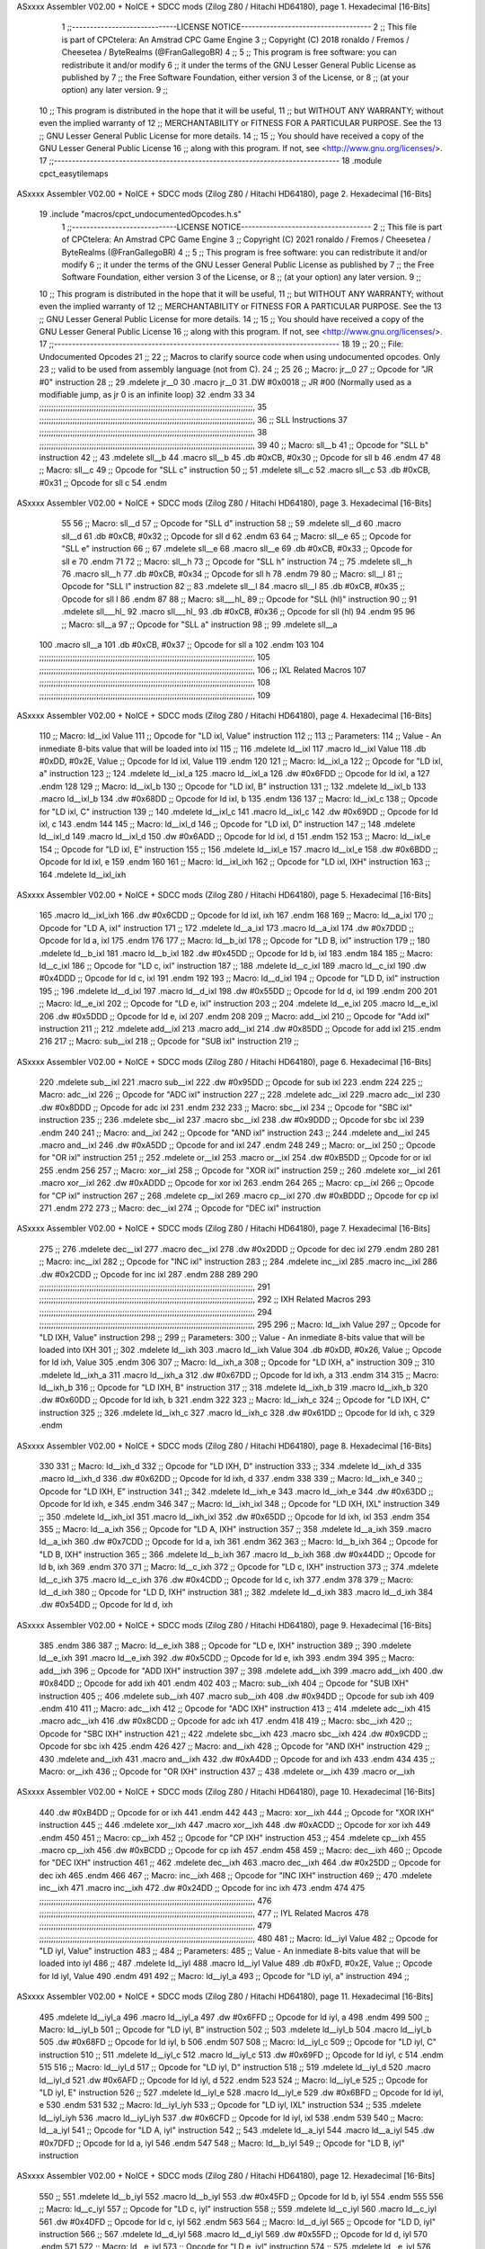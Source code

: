 ASxxxx Assembler V02.00 + NoICE + SDCC mods  (Zilog Z80 / Hitachi HD64180), page 1.
Hexadecimal [16-Bits]



                              1 ;;-----------------------------LICENSE NOTICE------------------------------------
                              2 ;;  This file is part of CPCtelera: An Amstrad CPC Game Engine 
                              3 ;;  Copyright (C) 2018 ronaldo / Fremos / Cheesetea / ByteRealms (@FranGallegoBR)
                              4 ;;
                              5 ;;  This program is free software: you can redistribute it and/or modify
                              6 ;;  it under the terms of the GNU Lesser General Public License as published by
                              7 ;;  the Free Software Foundation, either version 3 of the License, or
                              8 ;;  (at your option) any later version.
                              9 ;;
                             10 ;;  This program is distributed in the hope that it will be useful,
                             11 ;;  but WITHOUT ANY WARRANTY; without even the implied warranty of
                             12 ;;  MERCHANTABILITY or FITNESS FOR A PARTICULAR PURPOSE.  See the
                             13 ;;  GNU Lesser General Public License for more details.
                             14 ;;
                             15 ;;  You should have received a copy of the GNU Lesser General Public License
                             16 ;;  along with this program.  If not, see <http://www.gnu.org/licenses/>.
                             17 ;;-------------------------------------------------------------------------------
                             18 .module cpct_easytilemaps
ASxxxx Assembler V02.00 + NoICE + SDCC mods  (Zilog Z80 / Hitachi HD64180), page 2.
Hexadecimal [16-Bits]



                             19 .include "macros/cpct_undocumentedOpcodes.h.s"
                              1 ;;-----------------------------LICENSE NOTICE------------------------------------
                              2 ;;  This file is part of CPCtelera: An Amstrad CPC Game Engine 
                              3 ;;  Copyright (C) 2021 ronaldo / Fremos / Cheesetea / ByteRealms (@FranGallegoBR)
                              4 ;;
                              5 ;;  This program is free software: you can redistribute it and/or modify
                              6 ;;  it under the terms of the GNU Lesser General Public License as published by
                              7 ;;  the Free Software Foundation, either version 3 of the License, or
                              8 ;;  (at your option) any later version.
                              9 ;;
                             10 ;;  This program is distributed in the hope that it will be useful,
                             11 ;;  but WITHOUT ANY WARRANTY; without even the implied warranty of
                             12 ;;  MERCHANTABILITY or FITNESS FOR A PARTICULAR PURPOSE.  See the
                             13 ;;  GNU Lesser General Public License for more details.
                             14 ;;
                             15 ;;  You should have received a copy of the GNU Lesser General Public License
                             16 ;;  along with this program.  If not, see <http://www.gnu.org/licenses/>.
                             17 ;;-------------------------------------------------------------------------------
                             18 
                             19 ;;
                             20 ;; File: Undocumented Opcodes
                             21 ;;
                             22 ;;    Macros to clarify source code when using undocumented opcodes. Only
                             23 ;; valid to be used from assembly language (not from C).
                             24 ;;
                             25 
                             26 ;; Macro: jr__0
                             27 ;;    Opcode for "JR #0" instruction
                             28 ;; 
                             29 .mdelete jr__0
                             30 .macro jr__0
                             31    .DW #0x0018  ;; JR #00 (Normally used as a modifiable jump, as jr 0 is an infinite loop)
                             32 .endm
                             33 
                             34 ;;;;;;;;;;;;;;;;;;;;;;;;;;;;;;;;;;;;;;;;;;;;;;;;;;;;;;;;;;;;;;;;;;;;;;;;;;;;;;;;;;;;;;;;;;,
                             35 ;;;;;;;;;;;;;;;;;;;;;;;;;;;;;;;;;;;;;;;;;;;;;;;;;;;;;;;;;;;;;;;;;;;;;;;;;;;;;;;;;;;;;;;;;;,
                             36 ;; SLL Instructions
                             37 ;;;;;;;;;;;;;;;;;;;;;;;;;;;;;;;;;;;;;;;;;;;;;;;;;;;;;;;;;;;;;;;;;;;;;;;;;;;;;;;;;;;;;;;;;;,
                             38 ;;;;;;;;;;;;;;;;;;;;;;;;;;;;;;;;;;;;;;;;;;;;;;;;;;;;;;;;;;;;;;;;;;;;;;;;;;;;;;;;;;;;;;;;;;,
                             39 
                             40 ;; Macro: sll__b
                             41 ;;    Opcode for "SLL b" instruction
                             42 ;; 
                             43 .mdelete sll__b
                             44 .macro sll__b
                             45    .db #0xCB, #0x30  ;; Opcode for sll b
                             46 .endm
                             47 
                             48 ;; Macro: sll__c
                             49 ;;    Opcode for "SLL c" instruction
                             50 ;; 
                             51 .mdelete sll__c
                             52 .macro sll__c
                             53    .db #0xCB, #0x31  ;; Opcode for sll c
                             54 .endm
ASxxxx Assembler V02.00 + NoICE + SDCC mods  (Zilog Z80 / Hitachi HD64180), page 3.
Hexadecimal [16-Bits]



                             55 
                             56 ;; Macro: sll__d
                             57 ;;    Opcode for "SLL d" instruction
                             58 ;; 
                             59 .mdelete sll__d
                             60 .macro sll__d
                             61    .db #0xCB, #0x32  ;; Opcode for sll d
                             62 .endm
                             63 
                             64 ;; Macro: sll__e
                             65 ;;    Opcode for "SLL e" instruction
                             66 ;; 
                             67 .mdelete sll__e
                             68 .macro sll__e
                             69    .db #0xCB, #0x33  ;; Opcode for sll e
                             70 .endm
                             71 
                             72 ;; Macro: sll__h
                             73 ;;    Opcode for "SLL h" instruction
                             74 ;; 
                             75 .mdelete sll__h
                             76 .macro sll__h
                             77    .db #0xCB, #0x34  ;; Opcode for sll h
                             78 .endm
                             79 
                             80 ;; Macro: sll__l
                             81 ;;    Opcode for "SLL l" instruction
                             82 ;; 
                             83 .mdelete sll__l
                             84 .macro sll__l
                             85    .db #0xCB, #0x35  ;; Opcode for sll l
                             86 .endm
                             87 
                             88 ;; Macro: sll___hl_
                             89 ;;    Opcode for "SLL (hl)" instruction
                             90 ;; 
                             91 .mdelete sll___hl_
                             92 .macro sll___hl_
                             93    .db #0xCB, #0x36  ;; Opcode for sll (hl)
                             94 .endm
                             95 
                             96 ;; Macro: sll__a
                             97 ;;    Opcode for "SLL a" instruction
                             98 ;; 
                             99 .mdelete sll__a
                            100 .macro sll__a
                            101    .db #0xCB, #0x37  ;; Opcode for sll a
                            102 .endm
                            103 
                            104 ;;;;;;;;;;;;;;;;;;;;;;;;;;;;;;;;;;;;;;;;;;;;;;;;;;;;;;;;;;;;;;;;;;;;;;;;;;;;;;;;;;;;;;;;;;,
                            105 ;;;;;;;;;;;;;;;;;;;;;;;;;;;;;;;;;;;;;;;;;;;;;;;;;;;;;;;;;;;;;;;;;;;;;;;;;;;;;;;;;;;;;;;;;;,
                            106 ;; IXL Related Macros
                            107 ;;;;;;;;;;;;;;;;;;;;;;;;;;;;;;;;;;;;;;;;;;;;;;;;;;;;;;;;;;;;;;;;;;;;;;;;;;;;;;;;;;;;;;;;;;,
                            108 ;;;;;;;;;;;;;;;;;;;;;;;;;;;;;;;;;;;;;;;;;;;;;;;;;;;;;;;;;;;;;;;;;;;;;;;;;;;;;;;;;;;;;;;;;;,
                            109 
ASxxxx Assembler V02.00 + NoICE + SDCC mods  (Zilog Z80 / Hitachi HD64180), page 4.
Hexadecimal [16-Bits]



                            110 ;; Macro: ld__ixl    Value
                            111 ;;    Opcode for "LD ixl, Value" instruction
                            112 ;;  
                            113 ;; Parameters:
                            114 ;;    Value - An inmediate 8-bits value that will be loaded into ixl
                            115 ;; 
                            116 .mdelete ld__ixl
                            117 .macro ld__ixl    Value 
                            118    .db #0xDD, #0x2E, Value  ;; Opcode for ld ixl, Value
                            119 .endm
                            120 
                            121 ;; Macro: ld__ixl_a
                            122 ;;    Opcode for "LD ixl, a" instruction
                            123 ;; 
                            124 .mdelete ld__ixl_a
                            125 .macro ld__ixl_a
                            126    .dw #0x6FDD  ;; Opcode for ld ixl, a
                            127 .endm
                            128 
                            129 ;; Macro: ld__ixl_b
                            130 ;;    Opcode for "LD ixl, B" instruction
                            131 ;; 
                            132 .mdelete ld__ixl_b
                            133 .macro ld__ixl_b
                            134    .dw #0x68DD  ;; Opcode for ld ixl, b
                            135 .endm
                            136 
                            137 ;; Macro: ld__ixl_c
                            138 ;;    Opcode for "LD ixl, C" instruction
                            139 ;; 
                            140 .mdelete ld__ixl_c
                            141 .macro ld__ixl_c
                            142    .dw #0x69DD  ;; Opcode for ld ixl, c
                            143 .endm
                            144 
                            145 ;; Macro: ld__ixl_d
                            146 ;;    Opcode for "LD ixl, D" instruction
                            147 ;; 
                            148 .mdelete ld__ixl_d
                            149 .macro ld__ixl_d
                            150    .dw #0x6ADD  ;; Opcode for ld ixl, d
                            151 .endm
                            152 
                            153 ;; Macro: ld__ixl_e
                            154 ;;    Opcode for "LD ixl, E" instruction
                            155 ;; 
                            156 .mdelete ld__ixl_e
                            157 .macro ld__ixl_e
                            158    .dw #0x6BDD  ;; Opcode for ld ixl, e
                            159 .endm
                            160 
                            161 ;; Macro: ld__ixl_ixh
                            162 ;;    Opcode for "LD ixl, IXH" instruction
                            163 ;; 
                            164 .mdelete  ld__ixl_ixh
ASxxxx Assembler V02.00 + NoICE + SDCC mods  (Zilog Z80 / Hitachi HD64180), page 5.
Hexadecimal [16-Bits]



                            165 .macro ld__ixl_ixh
                            166    .dw #0x6CDD  ;; Opcode for ld ixl, ixh
                            167 .endm
                            168 
                            169 ;; Macro: ld__a_ixl
                            170 ;;    Opcode for "LD A, ixl" instruction
                            171 ;; 
                            172 .mdelete ld__a_ixl
                            173 .macro ld__a_ixl
                            174    .dw #0x7DDD  ;; Opcode for ld a, ixl
                            175 .endm
                            176 
                            177 ;; Macro: ld__b_ixl
                            178 ;;    Opcode for "LD B, ixl" instruction
                            179 ;; 
                            180 .mdelete ld__b_ixl
                            181 .macro ld__b_ixl
                            182    .dw #0x45DD  ;; Opcode for ld b, ixl
                            183 .endm
                            184 
                            185 ;; Macro: ld__c_ixl
                            186 ;;    Opcode for "LD c, ixl" instruction
                            187 ;; 
                            188 .mdelete ld__c_ixl
                            189 .macro ld__c_ixl
                            190    .dw #0x4DDD  ;; Opcode for ld c, ixl
                            191 .endm
                            192 
                            193 ;; Macro: ld__d_ixl
                            194 ;;    Opcode for "LD D, ixl" instruction
                            195 ;; 
                            196 .mdelete ld__d_ixl
                            197 .macro ld__d_ixl
                            198    .dw #0x55DD  ;; Opcode for ld d, ixl
                            199 .endm
                            200 
                            201 ;; Macro: ld__e_ixl
                            202 ;;    Opcode for "LD e, ixl" instruction
                            203 ;; 
                            204 .mdelete ld__e_ixl
                            205 .macro ld__e_ixl
                            206    .dw #0x5DDD  ;; Opcode for ld e, ixl
                            207 .endm
                            208 
                            209 ;; Macro: add__ixl
                            210 ;;    Opcode for "Add ixl" instruction
                            211 ;; 
                            212 .mdelete add__ixl
                            213 .macro add__ixl
                            214    .dw #0x85DD  ;; Opcode for add ixl
                            215 .endm
                            216 
                            217 ;; Macro: sub__ixl
                            218 ;;    Opcode for "SUB ixl" instruction
                            219 ;; 
ASxxxx Assembler V02.00 + NoICE + SDCC mods  (Zilog Z80 / Hitachi HD64180), page 6.
Hexadecimal [16-Bits]



                            220 .mdelete sub__ixl
                            221 .macro sub__ixl
                            222    .dw #0x95DD  ;; Opcode for sub ixl
                            223 .endm
                            224 
                            225 ;; Macro: adc__ixl
                            226 ;;    Opcode for "ADC ixl" instruction
                            227 ;; 
                            228 .mdelete adc__ixl
                            229 .macro adc__ixl
                            230    .dw #0x8DDD  ;; Opcode for adc ixl
                            231 .endm
                            232 
                            233 ;; Macro: sbc__ixl
                            234 ;;    Opcode for "SBC ixl" instruction
                            235 ;; 
                            236 .mdelete sbc__ixl
                            237 .macro sbc__ixl
                            238    .dw #0x9DDD  ;; Opcode for sbc ixl
                            239 .endm
                            240 
                            241 ;; Macro: and__ixl
                            242 ;;    Opcode for "AND ixl" instruction
                            243 ;; 
                            244 .mdelete and__ixl
                            245 .macro and__ixl
                            246    .dw #0xA5DD  ;; Opcode for and ixl
                            247 .endm
                            248 
                            249 ;; Macro: or__ixl
                            250 ;;    Opcode for "OR ixl" instruction
                            251 ;; 
                            252 .mdelete or__ixl
                            253 .macro or__ixl
                            254    .dw #0xB5DD  ;; Opcode for or ixl
                            255 .endm
                            256 
                            257 ;; Macro: xor__ixl
                            258 ;;    Opcode for "XOR ixl" instruction
                            259 ;; 
                            260 .mdelete xor__ixl
                            261 .macro xor__ixl
                            262    .dw #0xADDD  ;; Opcode for xor ixl
                            263 .endm
                            264 
                            265 ;; Macro: cp__ixl
                            266 ;;    Opcode for "CP ixl" instruction
                            267 ;; 
                            268 .mdelete cp__ixl
                            269 .macro cp__ixl
                            270    .dw #0xBDDD  ;; Opcode for cp ixl
                            271 .endm
                            272 
                            273 ;; Macro: dec__ixl
                            274 ;;    Opcode for "DEC ixl" instruction
ASxxxx Assembler V02.00 + NoICE + SDCC mods  (Zilog Z80 / Hitachi HD64180), page 7.
Hexadecimal [16-Bits]



                            275 ;; 
                            276 .mdelete dec__ixl
                            277 .macro dec__ixl
                            278    .dw #0x2DDD  ;; Opcode for dec ixl
                            279 .endm
                            280 
                            281 ;; Macro: inc__ixl
                            282 ;;    Opcode for "INC ixl" instruction
                            283 ;; 
                            284 .mdelete inc__ixl
                            285 .macro inc__ixl
                            286    .dw #0x2CDD  ;; Opcode for inc ixl
                            287 .endm
                            288 
                            289 
                            290 ;;;;;;;;;;;;;;;;;;;;;;;;;;;;;;;;;;;;;;;;;;;;;;;;;;;;;;;;;;;;;;;;;;;;;;;;;;;;;;;;;;;;;;;;;;,
                            291 ;;;;;;;;;;;;;;;;;;;;;;;;;;;;;;;;;;;;;;;;;;;;;;;;;;;;;;;;;;;;;;;;;;;;;;;;;;;;;;;;;;;;;;;;;;,
                            292 ;; IXH Related Macros
                            293 ;;;;;;;;;;;;;;;;;;;;;;;;;;;;;;;;;;;;;;;;;;;;;;;;;;;;;;;;;;;;;;;;;;;;;;;;;;;;;;;;;;;;;;;;;;,
                            294 ;;;;;;;;;;;;;;;;;;;;;;;;;;;;;;;;;;;;;;;;;;;;;;;;;;;;;;;;;;;;;;;;;;;;;;;;;;;;;;;;;;;;;;;;;;,
                            295 
                            296 ;; Macro: ld__ixh    Value
                            297 ;;    Opcode for "LD IXH, Value" instruction
                            298 ;;  
                            299 ;; Parameters:
                            300 ;;    Value - An inmediate 8-bits value that will be loaded into IXH
                            301 ;; 
                            302 .mdelete  ld__ixh
                            303 .macro ld__ixh    Value 
                            304    .db #0xDD, #0x26, Value  ;; Opcode for ld ixh, Value
                            305 .endm
                            306 
                            307 ;; Macro: ld__ixh_a
                            308 ;;    Opcode for "LD IXH, a" instruction
                            309 ;; 
                            310 .mdelete ld__ixh_a
                            311 .macro ld__ixh_a
                            312    .dw #0x67DD  ;; Opcode for ld ixh, a
                            313 .endm
                            314 
                            315 ;; Macro: ld__ixh_b
                            316 ;;    Opcode for "LD IXH, B" instruction
                            317 ;; 
                            318 .mdelete ld__ixh_b
                            319 .macro ld__ixh_b
                            320    .dw #0x60DD  ;; Opcode for ld ixh, b
                            321 .endm
                            322 
                            323 ;; Macro: ld__ixh_c
                            324 ;;    Opcode for "LD IXH, C" instruction
                            325 ;; 
                            326 .mdelete ld__ixh_c
                            327 .macro ld__ixh_c
                            328    .dw #0x61DD  ;; Opcode for ld ixh, c
                            329 .endm
ASxxxx Assembler V02.00 + NoICE + SDCC mods  (Zilog Z80 / Hitachi HD64180), page 8.
Hexadecimal [16-Bits]



                            330 
                            331 ;; Macro: ld__ixh_d
                            332 ;;    Opcode for "LD IXH, D" instruction
                            333 ;; 
                            334 .mdelete ld__ixh_d
                            335 .macro ld__ixh_d
                            336    .dw #0x62DD  ;; Opcode for ld ixh, d
                            337 .endm
                            338 
                            339 ;; Macro: ld__ixh_e
                            340 ;;    Opcode for "LD IXH, E" instruction
                            341 ;; 
                            342 .mdelete ld__ixh_e
                            343 .macro ld__ixh_e
                            344    .dw #0x63DD  ;; Opcode for ld ixh, e
                            345 .endm
                            346 
                            347 ;; Macro: ld__ixh_ixl
                            348 ;;    Opcode for "LD IXH, IXL" instruction
                            349 ;; 
                            350 .mdelete ld__ixh_ixl
                            351 .macro ld__ixh_ixl
                            352    .dw #0x65DD  ;; Opcode for ld ixh, ixl
                            353 .endm
                            354 
                            355 ;; Macro: ld__a_ixh
                            356 ;;    Opcode for "LD A, IXH" instruction
                            357 ;; 
                            358 .mdelete ld__a_ixh
                            359 .macro ld__a_ixh
                            360    .dw #0x7CDD  ;; Opcode for ld a, ixh
                            361 .endm
                            362 
                            363 ;; Macro: ld__b_ixh
                            364 ;;    Opcode for "LD B, IXH" instruction
                            365 ;; 
                            366 .mdelete ld__b_ixh
                            367 .macro ld__b_ixh
                            368    .dw #0x44DD  ;; Opcode for ld b, ixh
                            369 .endm
                            370 
                            371 ;; Macro: ld__c_ixh
                            372 ;;    Opcode for "LD c, IXH" instruction
                            373 ;; 
                            374 .mdelete ld__c_ixh
                            375 .macro ld__c_ixh
                            376    .dw #0x4CDD  ;; Opcode for ld c, ixh
                            377 .endm
                            378 
                            379 ;; Macro: ld__d_ixh
                            380 ;;    Opcode for "LD D, IXH" instruction
                            381 ;; 
                            382 .mdelete ld__d_ixh
                            383 .macro ld__d_ixh
                            384    .dw #0x54DD  ;; Opcode for ld d, ixh
ASxxxx Assembler V02.00 + NoICE + SDCC mods  (Zilog Z80 / Hitachi HD64180), page 9.
Hexadecimal [16-Bits]



                            385 .endm
                            386 
                            387 ;; Macro: ld__e_ixh
                            388 ;;    Opcode for "LD e, IXH" instruction
                            389 ;; 
                            390 .mdelete ld__e_ixh
                            391 .macro ld__e_ixh
                            392    .dw #0x5CDD  ;; Opcode for ld e, ixh
                            393 .endm
                            394 
                            395 ;; Macro: add__ixh
                            396 ;;    Opcode for "ADD IXH" instruction
                            397 ;; 
                            398 .mdelete add__ixh
                            399 .macro add__ixh
                            400    .dw #0x84DD  ;; Opcode for add ixh
                            401 .endm
                            402 
                            403 ;; Macro: sub__ixh
                            404 ;;    Opcode for "SUB IXH" instruction
                            405 ;; 
                            406 .mdelete sub__ixh
                            407 .macro sub__ixh
                            408    .dw #0x94DD  ;; Opcode for sub ixh
                            409 .endm
                            410 
                            411 ;; Macro: adc__ixh
                            412 ;;    Opcode for "ADC IXH" instruction
                            413 ;; 
                            414 .mdelete adc__ixh
                            415 .macro adc__ixh
                            416    .dw #0x8CDD  ;; Opcode for adc ixh
                            417 .endm
                            418 
                            419 ;; Macro: sbc__ixh
                            420 ;;    Opcode for "SBC IXH" instruction
                            421 ;; 
                            422 .mdelete sbc__ixh
                            423 .macro sbc__ixh
                            424    .dw #0x9CDD  ;; Opcode for sbc ixh
                            425 .endm
                            426 
                            427 ;; Macro: and__ixh
                            428 ;;    Opcode for "AND IXH" instruction
                            429 ;; 
                            430 .mdelete and__ixh
                            431 .macro and__ixh
                            432    .dw #0xA4DD  ;; Opcode for and ixh
                            433 .endm
                            434 
                            435 ;; Macro: or__ixh
                            436 ;;    Opcode for "OR IXH" instruction
                            437 ;; 
                            438 .mdelete or__ixh
                            439 .macro or__ixh
ASxxxx Assembler V02.00 + NoICE + SDCC mods  (Zilog Z80 / Hitachi HD64180), page 10.
Hexadecimal [16-Bits]



                            440    .dw #0xB4DD  ;; Opcode for or ixh
                            441 .endm
                            442 
                            443 ;; Macro: xor__ixh
                            444 ;;    Opcode for "XOR IXH" instruction
                            445 ;; 
                            446 .mdelete xor__ixh
                            447 .macro xor__ixh
                            448    .dw #0xACDD  ;; Opcode for xor ixh
                            449 .endm
                            450 
                            451 ;; Macro: cp__ixh
                            452 ;;    Opcode for "CP IXH" instruction
                            453 ;; 
                            454 .mdelete cp__ixh
                            455 .macro cp__ixh
                            456    .dw #0xBCDD  ;; Opcode for cp ixh
                            457 .endm
                            458 
                            459 ;; Macro: dec__ixh
                            460 ;;    Opcode for "DEC IXH" instruction
                            461 ;; 
                            462 .mdelete dec__ixh
                            463 .macro dec__ixh
                            464    .dw #0x25DD  ;; Opcode for dec ixh
                            465 .endm
                            466 
                            467 ;; Macro: inc__ixh
                            468 ;;    Opcode for "INC IXH" instruction
                            469 ;; 
                            470 .mdelete inc__ixh
                            471 .macro inc__ixh
                            472    .dw #0x24DD  ;; Opcode for inc ixh
                            473 .endm
                            474 
                            475 ;;;;;;;;;;;;;;;;;;;;;;;;;;;;;;;;;;;;;;;;;;;;;;;;;;;;;;;;;;;;;;;;;;;;;;;;;;;;;;;;;;;;;;;;;;,
                            476 ;;;;;;;;;;;;;;;;;;;;;;;;;;;;;;;;;;;;;;;;;;;;;;;;;;;;;;;;;;;;;;;;;;;;;;;;;;;;;;;;;;;;;;;;;;,
                            477 ;; IYL Related Macros
                            478 ;;;;;;;;;;;;;;;;;;;;;;;;;;;;;;;;;;;;;;;;;;;;;;;;;;;;;;;;;;;;;;;;;;;;;;;;;;;;;;;;;;;;;;;;;;,
                            479 ;;;;;;;;;;;;;;;;;;;;;;;;;;;;;;;;;;;;;;;;;;;;;;;;;;;;;;;;;;;;;;;;;;;;;;;;;;;;;;;;;;;;;;;;;;,
                            480 
                            481 ;; Macro: ld__iyl    Value
                            482 ;;    Opcode for "LD iyl, Value" instruction
                            483 ;;  
                            484 ;; Parameters:
                            485 ;;    Value - An inmediate 8-bits value that will be loaded into iyl
                            486 ;; 
                            487 .mdelete  ld__iyl
                            488 .macro ld__iyl    Value 
                            489    .db #0xFD, #0x2E, Value  ;; Opcode for ld iyl, Value
                            490 .endm
                            491 
                            492 ;; Macro: ld__iyl_a
                            493 ;;    Opcode for "LD iyl, a" instruction
                            494 ;; 
ASxxxx Assembler V02.00 + NoICE + SDCC mods  (Zilog Z80 / Hitachi HD64180), page 11.
Hexadecimal [16-Bits]



                            495 .mdelete ld__iyl_a
                            496 .macro ld__iyl_a
                            497    .dw #0x6FFD  ;; Opcode for ld iyl, a
                            498 .endm
                            499 
                            500 ;; Macro: ld__iyl_b
                            501 ;;    Opcode for "LD iyl, B" instruction
                            502 ;; 
                            503 .mdelete ld__iyl_b
                            504 .macro ld__iyl_b
                            505    .dw #0x68FD  ;; Opcode for ld iyl, b
                            506 .endm
                            507 
                            508 ;; Macro: ld__iyl_c
                            509 ;;    Opcode for "LD iyl, C" instruction
                            510 ;; 
                            511 .mdelete ld__iyl_c
                            512 .macro ld__iyl_c
                            513    .dw #0x69FD  ;; Opcode for ld iyl, c
                            514 .endm
                            515 
                            516 ;; Macro: ld__iyl_d
                            517 ;;    Opcode for "LD iyl, D" instruction
                            518 ;; 
                            519 .mdelete ld__iyl_d
                            520 .macro ld__iyl_d
                            521    .dw #0x6AFD  ;; Opcode for ld iyl, d
                            522 .endm
                            523 
                            524 ;; Macro: ld__iyl_e
                            525 ;;    Opcode for "LD iyl, E" instruction
                            526 ;; 
                            527 .mdelete ld__iyl_e
                            528 .macro ld__iyl_e
                            529    .dw #0x6BFD  ;; Opcode for ld iyl, e
                            530 .endm
                            531 
                            532 ;; Macro: ld__iyl_iyh
                            533 ;;    Opcode for "LD iyl, IXL" instruction
                            534 ;; 
                            535 .mdelete  ld__iyl_iyh
                            536 .macro ld__iyl_iyh
                            537    .dw #0x6CFD  ;; Opcode for ld iyl, ixl
                            538 .endm
                            539 
                            540 ;; Macro: ld__a_iyl
                            541 ;;    Opcode for "LD A, iyl" instruction
                            542 ;; 
                            543 .mdelete ld__a_iyl
                            544 .macro ld__a_iyl
                            545    .dw #0x7DFD  ;; Opcode for ld a, iyl
                            546 .endm
                            547 
                            548 ;; Macro: ld__b_iyl
                            549 ;;    Opcode for "LD B, iyl" instruction
ASxxxx Assembler V02.00 + NoICE + SDCC mods  (Zilog Z80 / Hitachi HD64180), page 12.
Hexadecimal [16-Bits]



                            550 ;; 
                            551 .mdelete ld__b_iyl
                            552 .macro ld__b_iyl
                            553    .dw #0x45FD  ;; Opcode for ld b, iyl
                            554 .endm
                            555 
                            556 ;; Macro: ld__c_iyl
                            557 ;;    Opcode for "LD c, iyl" instruction
                            558 ;; 
                            559 .mdelete ld__c_iyl
                            560 .macro ld__c_iyl
                            561    .dw #0x4DFD  ;; Opcode for ld c, iyl
                            562 .endm
                            563 
                            564 ;; Macro: ld__d_iyl
                            565 ;;    Opcode for "LD D, iyl" instruction
                            566 ;; 
                            567 .mdelete ld__d_iyl
                            568 .macro ld__d_iyl
                            569    .dw #0x55FD  ;; Opcode for ld d, iyl
                            570 .endm
                            571 
                            572 ;; Macro: ld__e_iyl
                            573 ;;    Opcode for "LD e, iyl" instruction
                            574 ;; 
                            575 .mdelete ld__e_iyl
                            576 .macro ld__e_iyl
                            577    .dw #0x5DFD  ;; Opcode for ld e, iyl
                            578 .endm
                            579 
                            580 ;; Macro: add__iyl
                            581 ;;    Opcode for "Add iyl" instruction
                            582 ;; 
                            583 .mdelete add__iyl
                            584 .macro add__iyl
                            585    .dw #0x85FD  ;; Opcode for add iyl
                            586 .endm
                            587 
                            588 ;; Macro: sub__iyl
                            589 ;;    Opcode for "SUB iyl" instruction
                            590 ;; 
                            591 .mdelete sub__iyl
                            592 .macro sub__iyl
                            593    .dw #0x95FD  ;; Opcode for sub iyl
                            594 .endm
                            595 
                            596 ;; Macro: adc__iyl
                            597 ;;    Opcode for "ADC iyl" instruction
                            598 ;; 
                            599 .mdelete adc__iyl
                            600 .macro adc__iyl
                            601    .dw #0x8DFD  ;; Opcode for adc iyl
                            602 .endm
                            603 
                            604 ;; Macro: sbc__iyl
ASxxxx Assembler V02.00 + NoICE + SDCC mods  (Zilog Z80 / Hitachi HD64180), page 13.
Hexadecimal [16-Bits]



                            605 ;;    Opcode for "SBC iyl" instruction
                            606 ;; 
                            607 .mdelete sbc__iyl
                            608 .macro sbc__iyl
                            609    .dw #0x9DFD  ;; Opcode for sbc iyl
                            610 .endm
                            611 
                            612 ;; Macro: and__iyl
                            613 ;;    Opcode for "AND iyl" instruction
                            614 ;; 
                            615 .mdelete and__iyl
                            616 .macro and__iyl
                            617    .dw #0xA5FD  ;; Opcode for and iyl
                            618 .endm
                            619 
                            620 ;; Macro: or__iyl
                            621 ;;    Opcode for "OR iyl" instruction
                            622 ;; 
                            623 .mdelete or__iyl
                            624 .macro or__iyl
                            625    .dw #0xB5FD  ;; Opcode for or iyl
                            626 .endm
                            627 
                            628 ;; Macro: xor__iyl
                            629 ;;    Opcode for "XOR iyl" instruction
                            630 ;; 
                            631 .mdelete xor__iyl
                            632 .macro xor__iyl
                            633    .dw #0xADFD  ;; Opcode for xor iyl
                            634 .endm
                            635 
                            636 ;; Macro: cp__iyl
                            637 ;;    Opcode for "CP iyl" instruction
                            638 ;; 
                            639 .mdelete cp__iyl
                            640 .macro cp__iyl
                            641    .dw #0xBDFD  ;; Opcode for cp iyl
                            642 .endm
                            643 
                            644 ;; Macro: dec__iyl
                            645 ;;    Opcode for "DEC iyl" instruction
                            646 ;; 
                            647 .mdelete dec__iyl
                            648 .macro dec__iyl
                            649    .dw #0x2DFD  ;; Opcode for dec iyl
                            650 .endm
                            651 
                            652 ;; Macro: inc__iyl
                            653 ;;    Opcode for "INC iyl" instruction
                            654 ;; 
                            655 .mdelete inc__iyl
                            656 .macro inc__iyl
                            657    .dw #0x2CFD  ;; Opcode for inc iyl
                            658 .endm
                            659 
ASxxxx Assembler V02.00 + NoICE + SDCC mods  (Zilog Z80 / Hitachi HD64180), page 14.
Hexadecimal [16-Bits]



                            660 ;;;;;;;;;;;;;;;;;;;;;;;;;;;;;;;;;;;;;;;;;;;;;;;;;;;;;;;;;;;;;;;;;;;;;;;;;;;;;;;;;;;;;;;;;;,
                            661 ;;;;;;;;;;;;;;;;;;;;;;;;;;;;;;;;;;;;;;;;;;;;;;;;;;;;;;;;;;;;;;;;;;;;;;;;;;;;;;;;;;;;;;;;;;,
                            662 ;; IYH Related Macros
                            663 ;;;;;;;;;;;;;;;;;;;;;;;;;;;;;;;;;;;;;;;;;;;;;;;;;;;;;;;;;;;;;;;;;;;;;;;;;;;;;;;;;;;;;;;;;;,
                            664 ;;;;;;;;;;;;;;;;;;;;;;;;;;;;;;;;;;;;;;;;;;;;;;;;;;;;;;;;;;;;;;;;;;;;;;;;;;;;;;;;;;;;;;;;;;,
                            665 
                            666 ;; Macro: ld__iyh    Value
                            667 ;;    Opcode for "LD iyh, Value" instruction
                            668 ;;  
                            669 ;; Parameters:
                            670 ;;    Value - An inmediate 8-bits value that will be loaded into iyh
                            671 ;; 
                            672 .mdelete  ld__iyh
                            673 .macro ld__iyh    Value 
                            674    .db #0xFD, #0x26, Value  ;; Opcode for ld iyh, Value
                            675 .endm
                            676 
                            677 ;; Macro: ld__iyh_a
                            678 ;;    Opcode for "LD iyh, a" instruction
                            679 ;; 
                            680 .mdelete ld__iyh_a
                            681 .macro ld__iyh_a
                            682    .dw #0x67FD  ;; Opcode for ld iyh, a
                            683 .endm
                            684 
                            685 ;; Macro: ld__iyh_b
                            686 ;;    Opcode for "LD iyh, B" instruction
                            687 ;; 
                            688 .mdelete ld__iyh_b
                            689 .macro ld__iyh_b
                            690    .dw #0x60FD  ;; Opcode for ld iyh, b
                            691 .endm
                            692 
                            693 ;; Macro: ld__iyh_c
                            694 ;;    Opcode for "LD iyh, C" instruction
                            695 ;; 
                            696 .mdelete ld__iyh_c
                            697 .macro ld__iyh_c
                            698    .dw #0x61FD  ;; Opcode for ld iyh, c
                            699 .endm
                            700 
                            701 ;; Macro: ld__iyh_d
                            702 ;;    Opcode for "LD iyh, D" instruction
                            703 ;; 
                            704 .mdelete ld__iyh_d
                            705 .macro ld__iyh_d
                            706    .dw #0x62FD  ;; Opcode for ld iyh, d
                            707 .endm
                            708 
                            709 ;; Macro: ld__iyh_e
                            710 ;;    Opcode for "LD iyh, E" instruction
                            711 ;; 
                            712 .mdelete ld__iyh_e
                            713 .macro ld__iyh_e
                            714    .dw #0x63FD  ;; Opcode for ld iyh, e
ASxxxx Assembler V02.00 + NoICE + SDCC mods  (Zilog Z80 / Hitachi HD64180), page 15.
Hexadecimal [16-Bits]



                            715 .endm
                            716 
                            717 ;; Macro: ld__iyh_iyl
                            718 ;;    Opcode for "LD iyh, IyL" instruction
                            719 ;; 
                            720 .mdelete  ld__iyh_iyl
                            721 .macro ld__iyh_iyl
                            722    .dw #0x65FD  ;; Opcode for ld iyh, iyl
                            723 .endm
                            724 
                            725 ;; Macro: ld__a_iyh
                            726 ;;    Opcode for "LD A, iyh" instruction
                            727 ;; 
                            728 .mdelete ld__a_iyh
                            729 .macro ld__a_iyh
                            730    .dw #0x7CFD  ;; Opcode for ld a, iyh
                            731 .endm
                            732 
                            733 ;; Macro: ld__b_iyh
                            734 ;;    Opcode for "LD B, iyh" instruction
                            735 ;; 
                            736 .mdelete ld__b_iyh
                            737 .macro ld__b_iyh
                            738    .dw #0x44FD  ;; Opcode for ld b, iyh
                            739 .endm
                            740 
                            741 ;; Macro: ld__c_iyh
                            742 ;;    Opcode for "LD c, iyh" instruction
                            743 ;; 
                            744 .mdelete ld__c_iyh
                            745 .macro ld__c_iyh
                            746    .dw #0x4CFD  ;; Opcode for ld c, iyh
                            747 .endm
                            748 
                            749 ;; Macro: ld__d_iyh
                            750 ;;    Opcode for "LD D, iyh" instruction
                            751 ;; 
                            752 .mdelete ld__d_iyh
                            753 .macro ld__d_iyh
                            754    .dw #0x54FD  ;; Opcode for ld d, iyh
                            755 .endm
                            756 
                            757 ;; Macro: ld__e_iyh
                            758 ;;    Opcode for "LD e, iyh" instruction
                            759 ;; 
                            760 .mdelete ld__e_iyh
                            761 .macro ld__e_iyh
                            762    .dw #0x5CFD  ;; Opcode for ld e, iyh
                            763 .endm
                            764 
                            765 ;; Macro: add__iyh
                            766 ;;    Opcode for "Add iyh" instruction
                            767 ;; 
                            768 .mdelete add__iyh
                            769 .macro add__iyh
ASxxxx Assembler V02.00 + NoICE + SDCC mods  (Zilog Z80 / Hitachi HD64180), page 16.
Hexadecimal [16-Bits]



                            770    .dw #0x84FD  ;; Opcode for add iyh
                            771 .endm
                            772 
                            773 ;; Macro: sub__iyh
                            774 ;;    Opcode for "SUB iyh" instruction
                            775 ;; 
                            776 .mdelete sub__iyh
                            777 .macro sub__iyh
                            778    .dw #0x94FD  ;; Opcode for sub iyh
                            779 .endm
                            780 
                            781 ;; Macro: adc__iyh
                            782 ;;    Opcode for "ADC iyh" instruction
                            783 ;; 
                            784 .mdelete adc__iyh
                            785 .macro adc__iyh
                            786    .dw #0x8CFD  ;; Opcode for adc iyh
                            787 .endm
                            788 
                            789 ;; Macro: sbc__iyh
                            790 ;;    Opcode for "SBC iyh" instruction
                            791 ;; 
                            792 .mdelete sbc__iyh
                            793 .macro sbc__iyh
                            794    .dw #0x9CFD  ;; Opcode for sbc iyh
                            795 .endm
                            796 
                            797 ;; Macro: and__iyh
                            798 ;;    Opcode for "AND iyh" instruction
                            799 ;; 
                            800 .mdelete and__iyh
                            801 .macro and__iyh
                            802    .dw #0xA4FD  ;; Opcode for and iyh
                            803 .endm
                            804 
                            805 ;; Macro: or__iyh
                            806 ;;    Opcode for "OR iyh" instruction
                            807 ;; 
                            808 .mdelete or__iyh
                            809 .macro or__iyh
                            810    .dw #0xB4FD  ;; Opcode for or iyh
                            811 .endm
                            812 
                            813 ;; Macro: xor__iyh
                            814 ;;    Opcode for "XOR iyh" instruction
                            815 ;; 
                            816 .mdelete xor__iyh
                            817 .macro xor__iyh
                            818    .dw #0xACFD  ;; Opcode for xor iyh
                            819 .endm
                            820 
                            821 ;; Macro: cp__iyh
                            822 ;;    Opcode for "CP iyh" instruction
                            823 ;; 
                            824 .mdelete cp__iyh
ASxxxx Assembler V02.00 + NoICE + SDCC mods  (Zilog Z80 / Hitachi HD64180), page 17.
Hexadecimal [16-Bits]



                            825 .macro cp__iyh
                            826    .dw #0xBCFD  ;; Opcode for cp iyh
                            827 .endm
                            828 
                            829 ;; Macro: dec__iyh
                            830 ;;    Opcode for "DEC iyh" instruction
                            831 ;; 
                            832 .mdelete dec__iyh
                            833 .macro dec__iyh
                            834    .dw #0x25FD  ;; Opcode for dec iyh
                            835 .endm
                            836 
                            837 ;; Macro: inc__iyh
                            838 ;;    Opcode for "INC iyh" instruction
                            839 ;; 
                            840 .mdelete inc__iyh
                            841 .macro inc__iyh
                            842    .dw #0x24FD  ;; Opcode for inc iyh
                            843 .endm
ASxxxx Assembler V02.00 + NoICE + SDCC mods  (Zilog Z80 / Hitachi HD64180), page 18.
Hexadecimal [16-Bits]



                             20 
                             21 ;;
                             22 ;; ASM bindings for <cpct_etm_drawTilemap4x8_ag_asm>
                             23 ;;
                             24 ;; 3 microseconds, 1 byte
                             25 ;;
   45FF                      26 cpct_etm_drawTilemap4x8_ag_asm::
                             27 
ASxxxx Assembler V02.00 + NoICE + SDCC mods  (Zilog Z80 / Hitachi HD64180), page 19.
Hexadecimal [16-Bits]



                             28 .include /cpct_etm_drawTilemap4x8_ag.asm/
                              1 ;;-----------------------------LICENSE NOTICE------------------------------------
                              2 ;;  This file is part of CPCtelera: An Amstrad CPC Game Engine 
                              3 ;;  Copyright (C) 2018 ronaldo / Fremos / Cheesetea / ByteRealms (@FranGallegoBR)
                              4 ;;
                              5 ;;  This program is free software: you can redistribute it and/or modify
                              6 ;;  it under the terms of the GNU Lesser General Public License as published by
                              7 ;;  the Free Software Foundation, either version 3 of the License, or
                              8 ;;  (at your option) any later version.
                              9 ;;
                             10 ;;  This program is distributed in the hope that it will be useful,
                             11 ;;  but WITHOUT ANY WARRANTY; without even the implied warranty of
                             12 ;;  MERCHANTABILITY or FITNESS FOR A PARTICULAR PURPOSE.  See the
                             13 ;;  GNU Lesser General Public License for more details.
                             14 ;;
                             15 ;;  You should have received a copy of the GNU Lesser General Public License
                             16 ;;  along with this program.  If not, see <http://www.gnu.org/licenses/>.
                             17 ;;-------------------------------------------------------------------------------
                             18 .module cpct_easytilemaps
                             19 
                             20 ;;;;;;;;;;;;;;;;;;;;;;;;;;;;;;;;;;;;;;;;;;;;;;;;;;;;;;;;;;;;;;;;;;;;;;;;;;;;;;;;;
                             21 ;;
                             22 ;; Function: cpct_etm_drawTilemap4x8_ag
                             23 ;;
                             24 ;;    Draws an aligned view of a tilemap made of 4x8-bytes tiles. Tiles must be 
                             25 ;; codified as zig-zagged rows (left-to-right, then right-to-left) and with 
                             26 ;; scanlines in Gray-code order 0,1,3,2,6,7,5,4 (zgtiles format).
                             27 ;;
                             28 ;; C Definition:
                             29 ;;    void <cpct_etm_drawTilemap4x8_ag> (void* *memory*, const void* *tilemap*) __z88dk_callee;
                             30 ;;
                             31 ;; Input Parameters (4 bytes):
                             32 ;;    (2B HL) memory  - Video memory location where to draw the tilemap (character & 4-byte aligned)
                             33 ;;    (2B DE) tilemap - Pointer to the upper-left tile of the view to be drawn of the tilemap
                             34 ;;
                             35 ;; Assembly call (Input parameters on registers):
                             36 ;;    > call cpct_etm_drawTilemap4x8_ag_asm
                             37 ;;
                             38 ;; Parameter Restrictions:
                             39 ;;    * *memory* must be the location in video memory or backbuffer where to draw
                             40 ;; the tilemap. This location *must be* a *4-byte-aligned* location at a 
                             41 ;; *character pixel line 0*. *4-byte-aligned* means this address must be divisible
                             42 ;; by 4. Details about character pixel line 0 are explained in <cpct_drawSprite> documentation.
                             43 ;;    * *tilemap* must be the memory address of the first tile to be drawn inside a Tilemap. 
                             44 ;; A Tilemap is a 2D tile-index matrix at 1-byte-per-tile. You may point to any tile inside
                             45 ;; a Tilemap and that one will be considered the upper-left corner of the view to be drawn.
                             46 ;; Please, consult details section for a deeper explanation.
                             47 ;;
                             48 ;; Known limitations:
                             49 ;;     * This function *SHALL NOT* be used without a previous call to 
                             50 ;; <cpct_etm_setDrawTilemap4x8_ag>. This call is required to configure view 
                             51 ;; sizes and the tileset to be used.
                             52 ;;     * This function does not do any kind of checking over the tilemap, its
                             53 ;; contents or size. If you give a wrong pointer, your tilemap has different
                             54 ;; dimensions than required or has less / more tiles than will be used later,
ASxxxx Assembler V02.00 + NoICE + SDCC mods  (Zilog Z80 / Hitachi HD64180), page 20.
Hexadecimal [16-Bits]



                             55 ;; undefined behaviour may happen.
                             56 ;;     * This function only draws 32-bytes tiles of size 4x8 (in bytes).
                             57 ;;     * This function *will not work from ROM*, as it uses self-modifying code.
                             58 ;;     * Under hardware scroll conditions, tile drawing might fail if asked to draw
                             59 ;; near 0x?7FF or 0x?FFF addresses (at the end of each one of the 8 pixel lines), as 
                             60 ;; next screen byte at that locations is -0x7FF and not +1 bytes away.
                             61 ;;
                             62 ;; Details:
                             63 ;;    This function draws a view of a Tilemap on video memory. A Tilemap is a 2D tile-index
                             64 ;; matrix in which each item (1-byte) represents a tile to be drawn. Each tile is a 32-byte
                             65 ;; array containing a 2D sprite of 8x8 pixels in video screen format. Tiles must be 
                             66 ;; codified as zig-zagged rows (left-to-right, then right-to-left) and with scanlines 
                             67 ;; in Gray-code order 0,1,3,2,6,7,5,4. This format is known as 'zgtiles' format and can 
                             68 ;; be obtained as output from IMG2SP macro, configuring SET_FORMAT as 'zgtiles'. 
                             69 ;; A window of size (*width* x *height*) inside the Tilemap is named as a 'view'. Next 
                             70 ;; figure sums up all involved concepts,
                             71 ;; (start code)
                             72 ;; ************************* FIGURE 1 *******************************
                             73 ;;
                             74 ;; |---------------------------------|----------|---------|---------|
                             75 ;; |            MEMORY               | COMPLETE | TILEMAP | TILEMAP |
                             76 ;; | address&contents in hexadecimal | TILEMAP  | VIEW 1  | VIEW 2  |
                             77 ;; |---------------------------------|  [4000]  | (4012)  | <4019>  |
                             78 ;; |ADDRESS|       CONTENTS          |  8 x 8   |  6 x 5  |  5 x 4  |
                             79 ;; |-------|-------------------------|----------|---------|---------|         
                             80 ;; |  4000 |[01]01 01 01 01 01 01 01 | ######## | |  **#  | /// 8   |
                             81 ;; |  4008 | 01 00 00 00 00 09 09 01 | #    **# | // 8 #  | ===88   |
                             82 ;; |  4010 | 01 00(06)00 00 09 09 01 | # |  **# | ==888#  | =o= |   |
                             83 ;; |  4018 | 01<05>05 05 00 08 00 01 | #/// 8 # | o= | #  | =^=_|   |
                             84 ;; |  4020 | 01 02 02 02 08 08 08 01 | #===888# | ^=_|_#  |         |
                             85 ;; |  4028 | 01 02 03 02 00 06 00 01 | #=o= | # |         |         |
                             86 ;; |  4030 | 01 02 04 02 07 06 07 01 | #=^=_|_# |         |         | 
                             87 ;; |  4038 | 01 01 01 01 01 01 01 01 | ######## |         |         |
                             88 ;; |-------|-------------------------|----------|---------|---------|
                             89 ;;           ^
                             90 ;;           \-- 64-bytes that define an 8x8 tilemap starting at [4000]. 
                             91 ;;               Each byte represents a tile-index. A tileset defining each one of
                             92 ;;               the tiles as a 32-bytes (4x8-byte) sprite is required for drawing the tiles.
                             93 ;; (end code)
                             94 ;;
                             95 ;;    This function can draw any desired view, as shown in figure 1. The whole *tilemap*
                             96 ;; takes 64 bytes from 0x4000 to 0x403F in memory, which is 8x8 bytes (width x height). 
                             97 ;; So, the complete *tilemap* can be drawn as follows,
                             98 ;; (start code)
                             99 ;;    // Definition of tilemap and tileset (This is normally generated by tools.
                            100 ;;    // You might create your tiles with Gimp or Aseprite, and your tilemap with tiled,
                            101 ;;    // then use automatic conversion to generate these arrays)
                            102 ;;    u8 tilemap[8*8] = { 1,1,1,1,1,1,1,1,1,0,0,0,0,0,0,0,1,1,0,6 /*.....*/ ,1 };
                            103 ;;    u8 tileset[8*8*4*8] = { /*....*/ }
                            104 ;;
                            105 ;;    //....
                            106 ;;    
                            107 ;;    // At some point in your code, you set up the tilemap drawing function.
                            108 ;;    // This set up is for drawing the full tilemap (8x8).
                            109 ;;    cpct_etm_setDrawTilemap4x8_ag (8, 8, 8, tileset);   // 8x8 view, fullwidth of 8, using tileset set of tiles
ASxxxx Assembler V02.00 + NoICE + SDCC mods  (Zilog Z80 / Hitachi HD64180), page 21.
Hexadecimal [16-Bits]



                            110 ;;    
                            111 ;;    //....
                            112 ;;
                            113 ;;    // Then, when you wanted to draw the full tilemap, you only have to call this function.
                            114 ;;    // This will draw the tilemap at the start of video memory
                            115 ;;    cpct_etm_drawTilemap4x8_ag (CPCT_VMEM_START, tilemap);
                            116 ;; (end code)
                            117 ;;
                            118 ;;    This code configures the function with <cpct_etm_setDrawTilemap4x8_ag>
                            119 ;; for drawing a view of 8x8 tiles (the full tilemap). You also specify that the tilemap
                            120 ;; is 8-tiles wide (independent of the view), and that you want to use the TileSet
                            121 ;; at the address of the tileset array. That one contains the definitions of the tiles
                            122 ;; to be drawn, 4x8-bytes each.
                            123 ;;
                            124 ;;    After configuration, to draw the view a single call to <cpct_etm_drawTilemap4x8_ag>
                            125 ;; will do the job. This only requires the video memory location where to draw the
                            126 ;; Tilemap (upper-left corner) and a pointer to the first tile to be drawn which, in 
                            127 ;; this case is also the first tile of the tilemap, and hence its address is *tilemap*
                            128 ;; (the address where the array starts).
                            129 ;; 
                            130 ;;    *Important!*: Video memory address *must be* 4-byte aligned and at a character 
                            131 ;; pixel line 0. In standard video modes, character pixel line 0 goes from 0xC000 
                            132 ;; (CPCT_VMEM_START) to 0xC7FF (0x8000-to-0x8FFF, 0x4000-0x4FFF. 0x0000-0x0FFF for 
                            133 ;; hardware backbuffers). Inside this range, address used *must also be divisible*
                            134 ;; *by 4* to be 4-bytes aligned (0xC000, 0xC004, 0xC008...). Be always sure that
                            135 ;; you meet these requirements when drawing.
                            136 ;;
                            137 ;;    Following Figure 1, the Tilemap View 1 of (6x5) can be drawn as follows,
                            138 ;; (start code)
                            139 ;;    // We assume tileset and tilemap are defined as in previous example
                            140 ;; 
                            141 ;;    // Set up drawTilemap for drawing a view of 6x5 tiles. Full tilemap
                            142 ;;    // width is always 8, and we will be using same tileset as before
                            143 ;;    cpct_etm_setDrawTilemap4x8_ag (6, 5, 8, tileset);
                            144 ;;    
                            145 ;;    //....
                            146 ;;
                            147 ;;    // We draw the view of the tilemap at the start of video memory. As the first
                            148 ;;    // tile we want to draw is 0x12 (18) bytes beyond the start of the tilemap
                            149 ;;    // array, we only need to add this offset to the address where tilemap starts
                            150 ;;    // to pass the address of that tile to the function, as the first tile that will be drawn
                            151 ;;    cpct_etm_drawTilemap4x8_ag (CPCT_VMEM_START, tilemap + 0x12);
                            152 ;; (end code)
                            153 ;;    
                            154 ;;    This second example sets up a view window of 6x5 tiles from the 8-tiles-wide *tilemap*. 
                            155 ;; using the same *tileset* as on previous example. Then, starting tile address is changed 
                            156 ;; on the call to <cpct_etm_drawTilemap4x8_ag>. That makes the function draw a window of 
                            157 ;; 6x5 tiles that effectively starts at the tile *tilemap + 0x12* which is marked in Figure 1
                            158 ;; with parentheses *()*. Using tilemap coordinates, that tile is (2,2) (2 rows = 8*2 = 16 (0x10)
                            159 ;; plus 2 tiles, 0x10 + 2 = 0x12). Therefore, drawing starts at tile (2,2), and spans a view
                            160 ;; window of 6x5 tiles, which expands view up to tile (8,7). Next figure clarifies this window,
                            161 ;; (start code)
                            162 ;; *************** FIGURE 2 ********************
                            163 ;;
                            164 ;; |------------------------------------------|---------|
ASxxxx Assembler V02.00 + NoICE + SDCC mods  (Zilog Z80 / Hitachi HD64180), page 22.
Hexadecimal [16-Bits]



                            165 ;; |               MEMORY                     | TILEMAP |
                            166 ;; |    addresses & contents in hexadecimal   | VIEW 1  |
                            167 ;; |------------------------------------------| (4012)  |
                            168 ;; |ADDRESS|          CONTENTS                |  6 x 5  |
                            169 ;; |-------|----------------------------------|---------|         
                            170 ;; |  4000 |[01] 01   01  01  01  01  01  01  |         |
                            171 ;; |  4008 | 01  00   00  00  00  09  09  01  |         |
                            172 ;; |       |        /-----------------------\ |         | << Width = 6 \
                            173 ;; |  4010 | 01  00 |(06) 00  00  09  09  01| | |  **#  | ^            | View
                            174 ;; |  4018 | 01  05 | 05  05  00  08  00  01| | // 8 #  | |            | Window
                            175 ;; |  4020 | 01  02 | 02  02  08  08  08  01| | ==888#  | | Height = 5 |
                            176 ;; |  4028 | 01  02 | 03  02  00  06  00  01| | o= | #  | |            |
                            177 ;; |  4030 | 01  02 | 04  02  07  06  07  01| | ^=_|_#  | v            |
                            178 ;; |       |        \-----------------------/ |         |              /
                            179 ;; |  4038 | 01  01   01  01  01  01  01  01  |         |
                            180 ;; |-------|----------------------------------|---------|
                            181 ;;           <------------------------------> Complete tilemapWidth = 8 tiles = 8 bytes
                            182 ;;           ^        ^
                            183 ;;           /        \- First tile to draw at location (4012) in memory: tile (2,2).
                            184 ;;  tilemap at           Offset = 2 rows of 8 bytes plus 2 bytes = 14 bytes = 0x12 bytes
                            185 ;;  location [4000]
                            186 ;; (end code)
                            187 ;;
                            188 ;;    Figure 2 shows how view windows are drawn. Once *width*, *height* and *tilemapWidth* have
                            189 ;; been configured using <cpct_etm_setDrawTilemap4x8_ag>, any view inside the tilemap can be
                            190 ;; drawn just by selecting the first tile to be drawn. In Figure 2, tile (2,2) is selected and
                            191 ;; that selects the complete 6x5 view window to be drawn. This could easily be used to 
                            192 ;; perform software scrolling effects by moving this first tile and redrawing the view.
                            193 ;; The only thing to take into account is that the tile is selected by its memory location. 
                            194 ;; Therefore, we start from the address of the *tilemap* array (0x4000 in the example) and 
                            195 ;; add an offset to select the concrete tile we want. Adding/Subtracting 1 byte is equivalent
                            196 ;; to moving one tile to the right/left, while adding/subtracting *tilemapWidth* bytes is 
                            197 ;; similar to moving one tile up/down in the *tilemap* space.
                            198 ;;
                            199 ;;    Similarly to previous example, the Tilemap View 2 from Figure 1 can be drawn using the
                            200 ;; following code,
                            201 ;; (start code)
                            202 ;;    // We assume tileset and tilemap are defined as in previous examples
                            203 ;; 
                            204 ;;    // Set up drawTilemap for drawing a view of 5x4 tiles. Full tilemap
                            205 ;;    // width is always 8, and we will be using same tileset as before
                            206 ;;    cpct_etm_setDrawTilemap4x8_ag (5, 4, 8, tileset);
                            207 ;;    
                            208 ;;    //....
                            209 ;;
                            210 ;;    // We draw the view of the tilemap at the start of video memory. First tile we want
                            211 ;;    // to draw is (1,3) (3 rows of 8 tiles + 1 tile = 8*3 + 1 = 24 + 1) = 0x19 bytes away
                            212 ;;    // from tilemap start.
                            213 ;;    cpct_etm_drawTilemap4x8_ag (CPCT_VMEM_START, tilemap + 0x19);
                            214 ;; (end code)
                            215 ;;
                            216 ;;    Following explanations, previous code will produce a view of 5x4 tiles from the *tilemap*,
                            217 ;; as detailed in next figure,
                            218 ;;
                            219 ;; (start code)
ASxxxx Assembler V02.00 + NoICE + SDCC mods  (Zilog Z80 / Hitachi HD64180), page 23.
Hexadecimal [16-Bits]



                            220 ;; *************** FIGURE 3 ********************
                            221 ;;
                            222 ;;
                            223 ;; |----------------------------------------|---------|
                            224 ;; |               MEMORY                   | TILEMAP |
                            225 ;; |    addresses & contents in hexadecimal | VIEW 2  |
                            226 ;; |----------------------------------------| <4019>  |
                            227 ;; |ADDRESS|          CONTENTS              |  5 x 4  |
                            228 ;; |-------|--------------------------------|---------|         
                            229 ;; |  4000 |[01] 01  01  01  01  01  01  01 |         |
                            230 ;; |  4008 | 01  00  00  00  00  09  09  01 |         | 
                            231 ;; |  4010 | 01| 00  06  00  00  09  09  01 |         |
                            232 ;; |       |   /-------------------\        |         | << Width = 5 \
                            233 ;; |  4018 | 01|<05> 05  05  00  08| 00  01 | /// 8   | ^            | View
                            234 ;; |  4020 | 01| 02  02  02  08  08| 08  01 | ===88   | | Height = 4 | Window
                            235 ;; |  4028 | 01| 02  03  02  00  06| 00  01 | =o= |   | |            |
                            236 ;; |  4030 | 01| 02  04  02  07  06| 07  01 | =^=_|   | v            |
                            237 ;; |       |   \-------------------/        |         |              /
                            238 ;; |  4038 | 01  01  01  01  01  01  01  01 |         |
                            239 ;; |-------|--------------------------------|---------|
                            240 ;;           <------------------------------> Complete tilemapWidth = 8 tiles = 8 bytes
                            241 ;;           ^   ^
                            242 ;;           /   \---- First tile to draw at location (4019) in memory: tile (1,3).
                            243 ;;  tilemap at         Offset = 3 rows of 8 bytes plus 1 byte = 25 bytes = 0x19 bytes
                            244 ;;  location [4000]
                            245 ;; (end code)
                            246 ;;
                            247 ;; Destroyed Register values: 
                            248 ;;      C-bindings - AF, BC, DE, HL
                            249 ;;    ASM-bindings - AF, BC, DE, HL, IX, IY
                            250 ;;
                            251 ;; Required memory:
                            252 ;;      C-bindings - 165 bytes (+48 bytes from <cpct_etm_setDrawTilemap4x8_ag>-cbindings which is required)
                            253 ;;    ASM-bindings - 153 bytes (+44 bytes from <cpct_etm_setDrawTilemap4x8_ag>-asmbindings which is required)
                            254 ;;
                            255 ;; Time Measures: 
                            256 ;; (start code)
                            257 ;;    Case     |  microSecs (us)   |    CPU Cycles      |
                            258 ;; ------------------------------------------------------
                            259 ;;    Any      | 19 + (35 + 189W)H | 76 + (140 + 756W)H |
                            260 ;; ------------------------------------------------------
                            261 ;;  ASM saving |       -33         |      -132          |
                            262 ;; ------------------------------------------------------
                            263 ;;  W=20, H=10 |      38.169       |     152.676        | (1,91 VSync)
                            264 ;; ------------------------------------------------------
                            265 ;;  W=16, H=16 |      48.963       |     195.852        | (2,45 VSync)
                            266 ;; ------------------------------------------------------
                            267 ;;    ^
                            268 ;;    \--- 16x16 Screen is used in most games like AMC or Target Renegade, for instance.
                            269 ;; (end code)
                            270 ;;    W - View Width in tiles
                            271 ;;    H - View Height in tiles
                            272 ;;;;;;;;;;;;;;;;;;;;;;;;;;;;;;;;;;;;;;;;;;;;;;;;;;;;;;;;;;;;;;;;;;;;;;;;;;;;;;;;;
                            273 
                            274 
ASxxxx Assembler V02.00 + NoICE + SDCC mods  (Zilog Z80 / Hitachi HD64180), page 24.
Hexadecimal [16-Bits]



                            275 ;; LOCAL MACRO: drawSpriteRow
                            276 ;;    Copies 4 bytes from the Stack to (HL) using pop BC.
                            277 ;; It can copy the sprite left-to-right or right-to-left. For left-to-right
                            278 ;; use 'inc' as parameter (MOV=inc), and for right-to-left use 'dec' (MOV=dec).
                            279 ;; The copy assumes that destination is 4-byte aligned (L + 2 < 0xFF)
                            280 ;; Parameters:
                            281 ;;    MOV = ( inc | dec )
                            282 ;;
                            283 .macro drawSpriteRow MOV
                            284    pop   bc             ;; [3] Get next 2 sprite bytes
                            285    ld  (hl), c          ;; [2] Copy byte 1
                            286    MOV    l             ;; [1] HL++ / HL-- (4-byte aligned) -> next video mem location
                            287    ld  (hl), b          ;; [2] Copy byte 2
                            288    MOV    l             ;; [1] HL++ / HL-- (4-byte aligned) -> next video mem location
                            289    pop   bc             ;; [3] Get next 2 sprite bytes
                            290    ld  (hl), c          ;; [2] Copy byte 3
                            291    MOV    l             ;; [1] HL++ / HL-- (4-byte aligned) -> next video mem location
                            292    ld  (hl), b          ;; [2] Copy byte 4
                            293 .endm
                            294 
                            295 ;; LOCAL MACRO: drawTilemap4x8_ag_gen
                            296 ;;    All code function is defined as a macro to prevent code duplication on reuse
                            297 ;; between ASM/C bindings. As setDrawtilemap4x8_ag ASM/C bindings have to couple
                            298 ;; each one with its correct version, different global labels can be generated
                            299 ;; from the same source using different lblPrf parameters. 
                            300 ;;    Therefore, ASM/C bindings include this file and use this macro to generate
                            301 ;; specific source code that will be compiled, with the appropriate labels.
                            302 ;;
                            303 .macro drawTilemap4x8_ag_gen lblPrf
                            304    ;; Set Height and Width of the View Window of the current 
                            305    ;; tilemap to be drawn (This is set by setDrawTilemap4x8_agf)
                            306 widthHeightSet = .+2
                            307    ld iy, #0000         ;; [4] IYL=View Window Width, IYH=View Window Height
                            308 
                            309 nextRow:
                            310    ;; Disable interrupts and save SP before starting
                            311    di                   ;; [1] Disable interrupts before starting (we are using SP to read values)
                            312    ld (restoreSP), sp   ;; [6] Save actual SP to restore it in the end
                            313    ;; Start of the code that draws the next tile of the present row being drawn
                            314    ;;
                            315 nexttile:
                            316    ;; Get next tile to be drawn from the tilemap, which is pointed by DE
                            317    ld     a, (de)    ;; [2] A = present tile-ID of the tile to be drawn
                            318    ld     b, a       ;; [1] B = A
                            319 
                            320    ;; From the tile-ID we hold in B, we need to calculate the Offset of the 
                            321    ;; tile definition (its 32-bytes of screen pixel data). As each tile takes 32-bytes,
                            322    ;; offsets are tile_0: 0-bytes, tile_1: 32-bytes, tile_2: 64-bytes... tile_N: N*32-bytes.
                            323    ;; Therefore, we need to multiply 32*B (32*tile-ID). As this multiplication may result 
                            324    ;; in a 16-bits value, we will perform BC = 32*B. Considering B=[abcdefgh], result 
                            325    ;; has to be BC = [000abcde][fgh00000] (B shifted 5 times left = BC = 32*tile-ID).  
                            326    xor    a       ;; [1] A = [00000000]
                            327    srl    b       ;; [2] B = [0abcdefg] (Right shift, Carry = h)
                            328    rra            ;; [1] A = [h0000000] (Rotate Right + Bit7 = h (Carry insertion))
                            329    srl    b       ;; [2] B = [00abcdef] (Right shift, Carry = g)
ASxxxx Assembler V02.00 + NoICE + SDCC mods  (Zilog Z80 / Hitachi HD64180), page 25.
Hexadecimal [16-Bits]



                            330    rra            ;; [1] A = [gh000000] (Rotate Right + Bit7 = g (Carry insertion))
                            331    srl    b       ;; [2] B = [000abcde] (Right shift, Carry = f). 
                            332    rra            ;; [1] A = [fgh00000] (Rotate Right + Bit7 = f (Carry insertion)). 
                            333    ld     c, a    ;; [1] C = A. BC = 32*tile-ID complete.
                            334 
                            335    ;; Make IX point to the 32-byte screen pixel definition of the selected tile.
                            336    ;; For that, we need to add previous calculated tile Offset (BC) and the start location
                            337    ;; of the tileset (IX). So operation is IX = tilesetPtr + Offset = IX + BC. 
                            338 tilesetPtr = .+2
                            339    ld    ix, #0000   ;; [4] IX = Pointer to start of tileset (0000 is placeholder set with tileset address)
                            340    add   ix, bc      ;; [4] IX += Tile Offset  
                            341    ld    sp, ix      ;; [3] Make SP Point to the start of the 32-byte screen pixel data
                            342                      ;; ... definition of the current tile (IX is used to save and restore this pointer)
                            343    ;;
                            344    ;; This section of the code draws 1 8x8 pixels (4x8 bytes) tile
                            345    ;; Uses:
                            346    ;;    SP = Pointer to the start of the 32-bytes screen pixel definition of the tile
                            347    ;;    HL = Video Memory Pointer (top-left-corner)
                            348    ;; Modifies BC 
                            349    ;;
                            350 
                            351    ;; Draw Sprite Lines using Gray-Code order and Zig-Zag movement
                            352    ;; Gray Code scanline order: 0,1,3,2,6,7,5,4
                            353    drawSpriteRow inc ;; [17] Copy tile line Left-to-Right [>>]
                            354    set    3, h       ;; [ 2] --000---=>--001--- (Next sprite line: 1)
                            355    drawSpriteRow dec ;; [17] Copy tile line Right-to-Left [<<]
                            356    set    4, h       ;; [ 2] --001---=>--011--- (Next sprite line: 3)
                            357    drawSpriteRow inc ;; [17] Copy tile line Left-to-Right [>>]
                            358    res    3, h       ;; [ 2] --011---=>--010--- (Next sprite line: 2)
                            359    drawSpriteRow dec ;; [17] Copy tile line Right-to-Left [<<]
                            360    set    5, h       ;; [ 2] --010---=>--110--- (Next sprite line: 6)
                            361    drawSpriteRow inc ;; [17] Copy tile line Left-to-Right [>>]
                            362    set    3, h       ;; [ 2] --110---=>--111--- (Next sprite line: 7)
                            363    drawSpriteRow dec ;; [17] Copy tile line Right-to-Left [<<] 
                            364    res    4, h       ;; [ 2] --111---=>--101--- (Next sprite line: 5)
                            365    drawSpriteRow inc ;; [17] Copy tile line Left-to-Right [>>]
                            366    res    3, h       ;; [ 2] --101---=>--100--- (Next sprite line: 4)
                            367    drawSpriteRow dec ;; [17] Copy tile line Right-to-Left [<<]
                            368    res    5, h       ;; [ 2] --100---=>--000--- (Next sprite line: 0)
                            369 
                            370    ;; After drawing the tile, HL points to the same place in video memory
                            371    ;; as it started. We need to move it to the right 4 bytes (the width of 1 tile)
                            372    ;; to point to the place in video memory for the next tile. As this function
                            373    ;; requires tilemap to be 4-bytes aligned in video memory, maximum value 
                            374    ;; for L will be L=0xFC, so we can always safely add 3 to L with INC L, without 
                            375    ;; modifying H. Then for safety reasons, last increment will be INC HL to 
                            376    ;; ensure that H gets incremented when L=0xFF. This saves 1 microsecond
                            377    ;; from LD BC, #4: ADD HL, BC.
                            378    inc    l  ;; [1] /
                            379    inc    l  ;; [1] | HL+=3 (Incrementing L only)  
                            380    inc    l  ;; [1] \ 
                            381    inc   hl  ;; [2] HL++ (HL += 4 in total)
                            382 
                            383    ;; We now test if we have finished drawing present row of tiles. If that is
                            384    ;; the case, the Width counter will be 0 (IYL=0). 
ASxxxx Assembler V02.00 + NoICE + SDCC mods  (Zilog Z80 / Hitachi HD64180), page 26.
Hexadecimal [16-Bits]



                            385    inc   de           ;; [2] ++DE (Make tilemapPtr point to next tile to be drawn)
                            386    dec__iyl           ;; [2] --IYL (--Width, One less tile to be drawn in this row)
                            387    jp    nz, nexttile ;; [3] if (IYL!=0), then more tiles are left to be drawn in this row,
                            388                       ;; ... so continue with next tile.
                            389 rowEnd:
                            390    ;; We have finished drawing present row of tiles. We restore SP original value
                            391    ;; and previous interrupt status. This will enable interrupts to occur in a
                            392    ;; safe way, permitting the use of this function along with split rasters
                            393    ;; and/or music played on interrupts
                            394 restoreSP = .+1
                            395    ld    sp, #0000      ;; [3] Restore SP (#0000 is a placeholder)
                            396 restoreI = .
                            397    ei                   ;; [1] Restore previous interrupt status (Enabled or disabled)
                            398                         ;; ... EI gets modified by setDrawTilemap_agf and could by DI instead
                            399 
                            400    ;; Decrement the Height counter (IYH) as we have finished a complete row.
                            401    ;; If the counter is 0, then we have finished drawing the whole tilemap.
                            402    dec__iyh             ;; [3]   --IYH (--Height)
                            403    jr     z, return     ;; [2/3] if (Height==0) then return
                            404 
                            405    ;;
                            406    ;; As Height counter is not 0 (IYH > 0), there are more rows to draw.
                            407    ;; Set up pointers before drawing next tile row.
                            408    ;;
                            409 
                            410    ;; Video Memory Pointer (Currently HL) has to point to next row in the screen.
                            411    ;; As each row takes 0x50 bytes (in standard modes) we need to add to HL
                            412    ;; the difference between the bytes drawn in this row and 0x50 to ensure that
                            413    ;; each loop makes HL increment exactly 0x50 bytes, so that it points to next line.
                            414    ;; Also, as width is measured in tiles, and each tile is 4 bytes-wide, the 
                            415    ;; final calculation will be HL += screenWidth - drawnWidth = 0x50 - 4*width
                            416 incrementHL = .+1
                            417    ld    bc, #0000      ;; [3] BC = (0x50 - 4*width) (#0000 is a placeholder that gets the value)
                            418    add   hl, bc         ;; [3] HL += 0x50 - 4*width
                            419 
                            420    ;; As IYL has been used as width counter, it has been decremented to 0.
                            421    ;; Restore it to the width value before using it again.
                            422 restoreWidth = .+2
                            423    ld__iyl  #00         ;; [2] IYL = Width (#00 is a placeholder)
                            424 
                            425    ;; Tilemap pointer (Currently at DE) has to point to the start of the next row 
                            426    ;; of the tilemap to be drawn. Similarly to the Video Memory Pointer, if our tilemap
                            427    ;; is wider than our view width, we need to increment the pointer with the 
                            428    ;; difference between tilemapWidth and our view width to ensure that the pointer
                            429    ;; gets incremented by exactly tilemapWidth at each loop (ensuring that we always
                            430    ;; end up pointing to the first tile of the next row). As we have incremented
                            431    ;; the tilemap pointer by (width), the operation will be 
                            432    ;; TilemapPtr += tilemapWidth - width
                            433    ex    de, hl         ;; [1] Temporarily exchange HL<=>DE to do 16-bit maths for updating DE
                            434 updateWidth = .+1
                            435    ld    bc, #0000      ;; [3] BC = tilemapWidth - width
                            436    add   hl, bc         ;; [3] HL += tilemapWidth - width (TilemapPtr points to first tile of next row)
                            437    ex    de, hl         ;; [1] Restore DE,HL into its proper registers, now with DE incremented
                            438 
                            439    jp    nextRow        ;; [3] Next Row
ASxxxx Assembler V02.00 + NoICE + SDCC mods  (Zilog Z80 / Hitachi HD64180), page 27.
Hexadecimal [16-Bits]



                            440 
                            441    ;; When everything is finished, we safely return
                            442    ;; 
                            443 return:
                            444 
                            445 ;; Set up association of global symbols with locals
                            446 lblPrf'tilesetPtr     == tilesetPtr
                            447 lblPrf'widthHeightSet == widthHeightSet
                            448 lblPrf'restoreWidth   == restoreWidth
                            449 lblPrf'updateWidth    == updateWidth
                            450 lblPrf'incrementHL    == incrementHL
                            451 lblPrf'restoreI       == restoreI
                            452 
                            453 .endm
ASxxxx Assembler V02.00 + NoICE + SDCC mods  (Zilog Z80 / Hitachi HD64180), page 28.
Hexadecimal [16-Bits]



                             29 
   0000                      30    drawTilemap4x8_ag_gen cpct_etm_dtm4x8_ag_asm_
                              1    ;; Set Height and Width of the View Window of the current 
                              2    ;; tilemap to be drawn (This is set by setDrawTilemap4x8_agf)
                     0002     3 widthHeightSet = .+2
   45FF FD 21 00 00   [14]    4    ld iy, #0000         ;; [4] IYL=View Window Width, IYH=View Window Height
                              5 
   4603                       6 nextRow:
                              7    ;; Disable interrupts and save SP before starting
   4603 F3            [ 4]    8    di                   ;; [1] Disable interrupts before starting (we are using SP to read values)
   4604 ED 73 80 46   [20]    9    ld (restoreSP), sp   ;; [6] Save actual SP to restore it in the end
                             10    ;; Start of the code that draws the next tile of the present row being drawn
                             11    ;;
   4608                      12 nexttile:
                             13    ;; Get next tile to be drawn from the tilemap, which is pointed by DE
   4608 1A            [ 7]   14    ld     a, (de)    ;; [2] A = present tile-ID of the tile to be drawn
   4609 47            [ 4]   15    ld     b, a       ;; [1] B = A
                             16 
                             17    ;; From the tile-ID we hold in B, we need to calculate the Offset of the 
                             18    ;; tile definition (its 32-bytes of screen pixel data). As each tile takes 32-bytes,
                             19    ;; offsets are tile_0: 0-bytes, tile_1: 32-bytes, tile_2: 64-bytes... tile_N: N*32-bytes.
                             20    ;; Therefore, we need to multiply 32*B (32*tile-ID). As this multiplication may result 
                             21    ;; in a 16-bits value, we will perform BC = 32*B. Considering B=[abcdefgh], result 
                             22    ;; has to be BC = [000abcde][fgh00000] (B shifted 5 times left = BC = 32*tile-ID).  
   460A AF            [ 4]   23    xor    a       ;; [1] A = [00000000]
   460B CB 38         [ 8]   24    srl    b       ;; [2] B = [0abcdefg] (Right shift, Carry = h)
   460D 1F            [ 4]   25    rra            ;; [1] A = [h0000000] (Rotate Right + Bit7 = h (Carry insertion))
   460E CB 38         [ 8]   26    srl    b       ;; [2] B = [00abcdef] (Right shift, Carry = g)
   4610 1F            [ 4]   27    rra            ;; [1] A = [gh000000] (Rotate Right + Bit7 = g (Carry insertion))
   4611 CB 38         [ 8]   28    srl    b       ;; [2] B = [000abcde] (Right shift, Carry = f). 
   4613 1F            [ 4]   29    rra            ;; [1] A = [fgh00000] (Rotate Right + Bit7 = f (Carry insertion)). 
   4614 4F            [ 4]   30    ld     c, a    ;; [1] C = A. BC = 32*tile-ID complete.
                             31 
                             32    ;; Make IX point to the 32-byte screen pixel definition of the selected tile.
                             33    ;; For that, we need to add previous calculated tile Offset (BC) and the start location
                             34    ;; of the tileset (IX). So operation is IX = tilesetPtr + Offset = IX + BC. 
                     0018    35 tilesetPtr = .+2
   4615 DD 21 00 00   [14]   36    ld    ix, #0000   ;; [4] IX = Pointer to start of tileset (0000 is placeholder set with tileset address)
   4619 DD 09         [15]   37    add   ix, bc      ;; [4] IX += Tile Offset  
   461B DD F9         [10]   38    ld    sp, ix      ;; [3] Make SP Point to the start of the 32-byte screen pixel data
                             39                      ;; ... definition of the current tile (IX is used to save and restore this pointer)
                             40    ;;
                             41    ;; This section of the code draws 1 8x8 pixels (4x8 bytes) tile
                             42    ;; Uses:
                             43    ;;    SP = Pointer to the start of the 32-bytes screen pixel definition of the tile
                             44    ;;    HL = Video Memory Pointer (top-left-corner)
                             45    ;; Modifies BC 
                             46    ;;
                             47 
                             48    ;; Draw Sprite Lines using Gray-Code order and Zig-Zag movement
                             49    ;; Gray Code scanline order: 0,1,3,2,6,7,5,4
   001E                      50    drawSpriteRow inc ;; [17] Copy tile line Left-to-Right [>>]
   461D C1            [10]    1    pop   bc             ;; [3] Get next 2 sprite bytes
   461E 71            [ 7]    2    ld  (hl), c          ;; [2] Copy byte 1
   461F 2C            [ 4]    3    inc    l             ;; [1] HL++ / HL-- (4-byte aligned) -> next video mem location
ASxxxx Assembler V02.00 + NoICE + SDCC mods  (Zilog Z80 / Hitachi HD64180), page 29.
Hexadecimal [16-Bits]



   4620 70            [ 7]    4    ld  (hl), b          ;; [2] Copy byte 2
   4621 2C            [ 4]    5    inc    l             ;; [1] HL++ / HL-- (4-byte aligned) -> next video mem location
   4622 C1            [10]    6    pop   bc             ;; [3] Get next 2 sprite bytes
   4623 71            [ 7]    7    ld  (hl), c          ;; [2] Copy byte 3
   4624 2C            [ 4]    8    inc    l             ;; [1] HL++ / HL-- (4-byte aligned) -> next video mem location
   4625 70            [ 7]    9    ld  (hl), b          ;; [2] Copy byte 4
   4626 CB DC         [ 8]   51    set    3, h       ;; [ 2] --000---=>--001--- (Next sprite line: 1)
   0029                      52    drawSpriteRow dec ;; [17] Copy tile line Right-to-Left [<<]
   4628 C1            [10]    1    pop   bc             ;; [3] Get next 2 sprite bytes
   4629 71            [ 7]    2    ld  (hl), c          ;; [2] Copy byte 1
   462A 2D            [ 4]    3    dec    l             ;; [1] HL++ / HL-- (4-byte aligned) -> next video mem location
   462B 70            [ 7]    4    ld  (hl), b          ;; [2] Copy byte 2
   462C 2D            [ 4]    5    dec    l             ;; [1] HL++ / HL-- (4-byte aligned) -> next video mem location
   462D C1            [10]    6    pop   bc             ;; [3] Get next 2 sprite bytes
   462E 71            [ 7]    7    ld  (hl), c          ;; [2] Copy byte 3
   462F 2D            [ 4]    8    dec    l             ;; [1] HL++ / HL-- (4-byte aligned) -> next video mem location
   4630 70            [ 7]    9    ld  (hl), b          ;; [2] Copy byte 4
   4631 CB E4         [ 8]   53    set    4, h       ;; [ 2] --001---=>--011--- (Next sprite line: 3)
   0034                      54    drawSpriteRow inc ;; [17] Copy tile line Left-to-Right [>>]
   4633 C1            [10]    1    pop   bc             ;; [3] Get next 2 sprite bytes
   4634 71            [ 7]    2    ld  (hl), c          ;; [2] Copy byte 1
   4635 2C            [ 4]    3    inc    l             ;; [1] HL++ / HL-- (4-byte aligned) -> next video mem location
   4636 70            [ 7]    4    ld  (hl), b          ;; [2] Copy byte 2
   4637 2C            [ 4]    5    inc    l             ;; [1] HL++ / HL-- (4-byte aligned) -> next video mem location
   4638 C1            [10]    6    pop   bc             ;; [3] Get next 2 sprite bytes
   4639 71            [ 7]    7    ld  (hl), c          ;; [2] Copy byte 3
   463A 2C            [ 4]    8    inc    l             ;; [1] HL++ / HL-- (4-byte aligned) -> next video mem location
   463B 70            [ 7]    9    ld  (hl), b          ;; [2] Copy byte 4
   463C CB 9C         [ 8]   55    res    3, h       ;; [ 2] --011---=>--010--- (Next sprite line: 2)
   003F                      56    drawSpriteRow dec ;; [17] Copy tile line Right-to-Left [<<]
   463E C1            [10]    1    pop   bc             ;; [3] Get next 2 sprite bytes
   463F 71            [ 7]    2    ld  (hl), c          ;; [2] Copy byte 1
   4640 2D            [ 4]    3    dec    l             ;; [1] HL++ / HL-- (4-byte aligned) -> next video mem location
   4641 70            [ 7]    4    ld  (hl), b          ;; [2] Copy byte 2
   4642 2D            [ 4]    5    dec    l             ;; [1] HL++ / HL-- (4-byte aligned) -> next video mem location
   4643 C1            [10]    6    pop   bc             ;; [3] Get next 2 sprite bytes
   4644 71            [ 7]    7    ld  (hl), c          ;; [2] Copy byte 3
   4645 2D            [ 4]    8    dec    l             ;; [1] HL++ / HL-- (4-byte aligned) -> next video mem location
   4646 70            [ 7]    9    ld  (hl), b          ;; [2] Copy byte 4
   4647 CB EC         [ 8]   57    set    5, h       ;; [ 2] --010---=>--110--- (Next sprite line: 6)
   004A                      58    drawSpriteRow inc ;; [17] Copy tile line Left-to-Right [>>]
   4649 C1            [10]    1    pop   bc             ;; [3] Get next 2 sprite bytes
   464A 71            [ 7]    2    ld  (hl), c          ;; [2] Copy byte 1
   464B 2C            [ 4]    3    inc    l             ;; [1] HL++ / HL-- (4-byte aligned) -> next video mem location
   464C 70            [ 7]    4    ld  (hl), b          ;; [2] Copy byte 2
   464D 2C            [ 4]    5    inc    l             ;; [1] HL++ / HL-- (4-byte aligned) -> next video mem location
   464E C1            [10]    6    pop   bc             ;; [3] Get next 2 sprite bytes
   464F 71            [ 7]    7    ld  (hl), c          ;; [2] Copy byte 3
   4650 2C            [ 4]    8    inc    l             ;; [1] HL++ / HL-- (4-byte aligned) -> next video mem location
   4651 70            [ 7]    9    ld  (hl), b          ;; [2] Copy byte 4
   4652 CB DC         [ 8]   59    set    3, h       ;; [ 2] --110---=>--111--- (Next sprite line: 7)
   0055                      60    drawSpriteRow dec ;; [17] Copy tile line Right-to-Left [<<] 
   4654 C1            [10]    1    pop   bc             ;; [3] Get next 2 sprite bytes
   4655 71            [ 7]    2    ld  (hl), c          ;; [2] Copy byte 1
   4656 2D            [ 4]    3    dec    l             ;; [1] HL++ / HL-- (4-byte aligned) -> next video mem location
ASxxxx Assembler V02.00 + NoICE + SDCC mods  (Zilog Z80 / Hitachi HD64180), page 30.
Hexadecimal [16-Bits]



   4657 70            [ 7]    4    ld  (hl), b          ;; [2] Copy byte 2
   4658 2D            [ 4]    5    dec    l             ;; [1] HL++ / HL-- (4-byte aligned) -> next video mem location
   4659 C1            [10]    6    pop   bc             ;; [3] Get next 2 sprite bytes
   465A 71            [ 7]    7    ld  (hl), c          ;; [2] Copy byte 3
   465B 2D            [ 4]    8    dec    l             ;; [1] HL++ / HL-- (4-byte aligned) -> next video mem location
   465C 70            [ 7]    9    ld  (hl), b          ;; [2] Copy byte 4
   465D CB A4         [ 8]   61    res    4, h       ;; [ 2] --111---=>--101--- (Next sprite line: 5)
   0060                      62    drawSpriteRow inc ;; [17] Copy tile line Left-to-Right [>>]
   465F C1            [10]    1    pop   bc             ;; [3] Get next 2 sprite bytes
   4660 71            [ 7]    2    ld  (hl), c          ;; [2] Copy byte 1
   4661 2C            [ 4]    3    inc    l             ;; [1] HL++ / HL-- (4-byte aligned) -> next video mem location
   4662 70            [ 7]    4    ld  (hl), b          ;; [2] Copy byte 2
   4663 2C            [ 4]    5    inc    l             ;; [1] HL++ / HL-- (4-byte aligned) -> next video mem location
   4664 C1            [10]    6    pop   bc             ;; [3] Get next 2 sprite bytes
   4665 71            [ 7]    7    ld  (hl), c          ;; [2] Copy byte 3
   4666 2C            [ 4]    8    inc    l             ;; [1] HL++ / HL-- (4-byte aligned) -> next video mem location
   4667 70            [ 7]    9    ld  (hl), b          ;; [2] Copy byte 4
   4668 CB 9C         [ 8]   63    res    3, h       ;; [ 2] --101---=>--100--- (Next sprite line: 4)
   006B                      64    drawSpriteRow dec ;; [17] Copy tile line Right-to-Left [<<]
   466A C1            [10]    1    pop   bc             ;; [3] Get next 2 sprite bytes
   466B 71            [ 7]    2    ld  (hl), c          ;; [2] Copy byte 1
   466C 2D            [ 4]    3    dec    l             ;; [1] HL++ / HL-- (4-byte aligned) -> next video mem location
   466D 70            [ 7]    4    ld  (hl), b          ;; [2] Copy byte 2
   466E 2D            [ 4]    5    dec    l             ;; [1] HL++ / HL-- (4-byte aligned) -> next video mem location
   466F C1            [10]    6    pop   bc             ;; [3] Get next 2 sprite bytes
   4670 71            [ 7]    7    ld  (hl), c          ;; [2] Copy byte 3
   4671 2D            [ 4]    8    dec    l             ;; [1] HL++ / HL-- (4-byte aligned) -> next video mem location
   4672 70            [ 7]    9    ld  (hl), b          ;; [2] Copy byte 4
   4673 CB AC         [ 8]   65    res    5, h       ;; [ 2] --100---=>--000--- (Next sprite line: 0)
                             66 
                             67    ;; After drawing the tile, HL points to the same place in video memory
                             68    ;; as it started. We need to move it to the right 4 bytes (the width of 1 tile)
                             69    ;; to point to the place in video memory for the next tile. As this function
                             70    ;; requires tilemap to be 4-bytes aligned in video memory, maximum value 
                             71    ;; for L will be L=0xFC, so we can always safely add 3 to L with INC L, without 
                             72    ;; modifying H. Then for safety reasons, last increment will be INC HL to 
                             73    ;; ensure that H gets incremented when L=0xFF. This saves 1 microsecond
                             74    ;; from LD BC, #4: ADD HL, BC.
   4675 2C            [ 4]   75    inc    l  ;; [1] /
   4676 2C            [ 4]   76    inc    l  ;; [1] | HL+=3 (Incrementing L only)  
   4677 2C            [ 4]   77    inc    l  ;; [1] \ 
   4678 23            [ 6]   78    inc   hl  ;; [2] HL++ (HL += 4 in total)
                             79 
                             80    ;; We now test if we have finished drawing present row of tiles. If that is
                             81    ;; the case, the Width counter will be 0 (IYL=0). 
   4679 13            [ 6]   82    inc   de           ;; [2] ++DE (Make tilemapPtr point to next tile to be drawn)
   007B                      83    dec__iyl           ;; [2] --IYL (--Width, One less tile to be drawn in this row)
   467A FD 2D                 1    .dw #0x2DFD  ;; Opcode for dec iyl
   467C C2 08 46      [10]   84    jp    nz, nexttile ;; [3] if (IYL!=0), then more tiles are left to be drawn in this row,
                             85                       ;; ... so continue with next tile.
   467F                      86 rowEnd:
                             87    ;; We have finished drawing present row of tiles. We restore SP original value
                             88    ;; and previous interrupt status. This will enable interrupts to occur in a
                             89    ;; safe way, permitting the use of this function along with split rasters
                             90    ;; and/or music played on interrupts
ASxxxx Assembler V02.00 + NoICE + SDCC mods  (Zilog Z80 / Hitachi HD64180), page 31.
Hexadecimal [16-Bits]



                     0081    91 restoreSP = .+1
   467F 31 00 00      [10]   92    ld    sp, #0000      ;; [3] Restore SP (#0000 is a placeholder)
                     0083    93 restoreI = .
   4682 FB            [ 4]   94    ei                   ;; [1] Restore previous interrupt status (Enabled or disabled)
                             95                         ;; ... EI gets modified by setDrawTilemap_agf and could by DI instead
                             96 
                             97    ;; Decrement the Height counter (IYH) as we have finished a complete row.
                             98    ;; If the counter is 0, then we have finished drawing the whole tilemap.
   0084                      99    dec__iyh             ;; [3]   --IYH (--Height)
   4683 FD 25                 1    .dw #0x25FD  ;; Opcode for dec iyh
   4685 28 10         [12]  100    jr     z, return     ;; [2/3] if (Height==0) then return
                            101 
                            102    ;;
                            103    ;; As Height counter is not 0 (IYH > 0), there are more rows to draw.
                            104    ;; Set up pointers before drawing next tile row.
                            105    ;;
                            106 
                            107    ;; Video Memory Pointer (Currently HL) has to point to next row in the screen.
                            108    ;; As each row takes 0x50 bytes (in standard modes) we need to add to HL
                            109    ;; the difference between the bytes drawn in this row and 0x50 to ensure that
                            110    ;; each loop makes HL increment exactly 0x50 bytes, so that it points to next line.
                            111    ;; Also, as width is measured in tiles, and each tile is 4 bytes-wide, the 
                            112    ;; final calculation will be HL += screenWidth - drawnWidth = 0x50 - 4*width
                     0089   113 incrementHL = .+1
   4687 01 00 00      [10]  114    ld    bc, #0000      ;; [3] BC = (0x50 - 4*width) (#0000 is a placeholder that gets the value)
   468A 09            [11]  115    add   hl, bc         ;; [3] HL += 0x50 - 4*width
                            116 
                            117    ;; As IYL has been used as width counter, it has been decremented to 0.
                            118    ;; Restore it to the width value before using it again.
                     008E   119 restoreWidth = .+2
   008C                     120    ld__iyl  #00         ;; [2] IYL = Width (#00 is a placeholder)
   468B FD 2E 00              1    .db #0xFD, #0x2E, #00  ;; Opcode for ld iyl, Value
                            121 
                            122    ;; Tilemap pointer (Currently at DE) has to point to the start of the next row 
                            123    ;; of the tilemap to be drawn. Similarly to the Video Memory Pointer, if our tilemap
                            124    ;; is wider than our view width, we need to increment the pointer with the 
                            125    ;; difference between tilemapWidth and our view width to ensure that the pointer
                            126    ;; gets incremented by exactly tilemapWidth at each loop (ensuring that we always
                            127    ;; end up pointing to the first tile of the next row). As we have incremented
                            128    ;; the tilemap pointer by (width), the operation will be 
                            129    ;; TilemapPtr += tilemapWidth - width
   468E EB            [ 4]  130    ex    de, hl         ;; [1] Temporarily exchange HL<=>DE to do 16-bit maths for updating DE
                     0091   131 updateWidth = .+1
   468F 01 00 00      [10]  132    ld    bc, #0000      ;; [3] BC = tilemapWidth - width
   4692 09            [11]  133    add   hl, bc         ;; [3] HL += tilemapWidth - width (TilemapPtr points to first tile of next row)
   4693 EB            [ 4]  134    ex    de, hl         ;; [1] Restore DE,HL into its proper registers, now with DE incremented
                            135 
   4694 C3 03 46      [10]  136    jp    nextRow        ;; [3] Next Row
                            137 
                            138    ;; When everything is finished, we safely return
                            139    ;; 
   4697                     140 return:
                            141 
                            142 ;; Set up association of global symbols with locals
                     0018   143 cpct_etm_dtm4x8_ag_asm_tilesetPtr     == tilesetPtr
ASxxxx Assembler V02.00 + NoICE + SDCC mods  (Zilog Z80 / Hitachi HD64180), page 32.
Hexadecimal [16-Bits]



                     0002   144 cpct_etm_dtm4x8_ag_asm_widthHeightSet == widthHeightSet
                     008E   145 cpct_etm_dtm4x8_ag_asm_restoreWidth   == restoreWidth
                     0091   146 cpct_etm_dtm4x8_ag_asm_updateWidth    == updateWidth
                     0089   147 cpct_etm_dtm4x8_ag_asm_incrementHL    == incrementHL
                     0083   148 cpct_etm_dtm4x8_ag_asm_restoreI       == restoreI
                            149 
                             31 
   4697 C9            [10]   32    ret               ;; [3] Return
